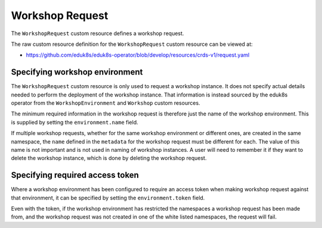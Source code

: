 Workshop Request
================

The ``WorkshopRequest`` custom resource defines a workshop request.

The raw custom resource definition for the ``WorkshopRequest`` custom resource can be viewed at:

* https://github.com/eduk8s/eduk8s-operator/blob/develop/resources/crds-v1/request.yaml

Specifying workshop environment
-------------------------------

The ``WorkshopRequest`` custom resource is only used to request a workshop instance. It does not specify actual details needed to perform the deployment of the workshop instance. That information is instead sourced by the eduk8s operator from the ``WorkshopEnvironment`` and ``Workshop`` custom resources.

The minimum required information in the workshop request is therefore just the name of the workshop environment. This is supplied by setting the ``environment.name`` field.

.. code-block:: yaml
    :emphasize-lines: 6

    apiVersion: training.eduk8s.io/v1alpha1
    kind: WorkshopRequest
    metadata:
      name: lab-markdown-sample
    spec:
      environment:
        name: lab-markdown-sample

If multiple workshop requests, whether for the same workshop environment or different ones, are created in the same namespace, the ``name`` defined in the ``metadata`` for the workshop request must be different for each. The value of this name is not important and is not used in naming of workshop instances. A user will need to remember it if they want to delete the workshop instance, which is done by deleting the workshop request.

Specifying required access token
--------------------------------

Where a workshop environment has been configured to require an access token when making workshop request against that environment, it can be specified by setting the ``environment.token`` field.

.. code-block:: yaml
    :emphasize-lines: 6

    apiVersion: training.eduk8s.io/v1alpha1
    kind: WorkshopRequest
    metadata:
      name: lab-markdown-sample
    spec:
      environment:
        name: lab-markdown-sample
        token: lab-markdown-sample

Even with the token, if the workshop environment has restricted the namespaces a workshop request has been made from, and the workshop request was not created in one of the white listed namespaces, the request will fail.
